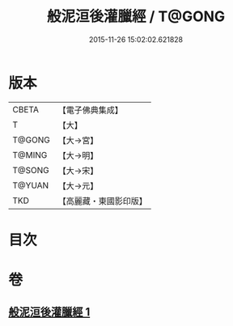 #+TITLE: 般泥洹後灌臘經 / T@GONG
#+DATE: 2015-11-26 15:02:02.621828
* 版本
 |     CBETA|【電子佛典集成】|
 |         T|【大】     |
 |    T@GONG|【大→宮】   |
 |    T@MING|【大→明】   |
 |    T@SONG|【大→宋】   |
 |    T@YUAN|【大→元】   |
 |       TKD|【高麗藏・東國影印版】|

* 目次
* 卷
** [[file:KR6g0036_001.txt][般泥洹後灌臘經 1]]
